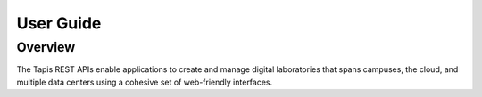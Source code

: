 
User Guide
==========

Overview
--------

The Tapis REST APIs enable applications to create and manage digital laboratories that spans campuses, the cloud, and multiple data centers using a cohesive set of web-friendly interfaces.
